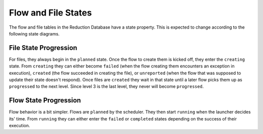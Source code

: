 Flow and File States
=====================
The flow and file tables in the Reduction Database have a state property.
This is expected to change according to the following state diagrams.

File State Progression
---------------------------

.. mermaid::

    graph LR;
    planned --> creating;
    creating --> failed;
    creating --> created;
    creating --> unreported;
    created --> progressed;

For files, they always begin in the ``planned`` state.
Once the flow to create them is kicked off, they enter the ``creating`` state.
From ``creating`` they can either become ``failed`` (when the flow creating them
encounters an exception in execution),
``created`` (the flow succeeded in creating the file),
or ``unreported`` (when the flow that was supposed to update their state doesn't respond).
Once files are ``created`` they wait in that state until a later flow picks them up as ``progressed``
to the next level. Since level 3 is the last level, they never will become ``progressed``.



Flow State Progression
---------------------------

.. mermaid::

    graph LR;
    planned --> running;
    running --> failed;
    running --> completed;

Flow behavior is a bit simpler. Flows are ``planned`` by the scheduler.
They then start ``running`` when the launcher decides its' time.
From ``running`` they can either enter the ``failed`` or ``completed`` states depending
on the success of their execution.
